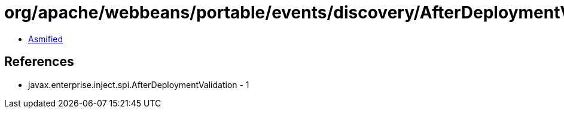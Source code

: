 = org/apache/webbeans/portable/events/discovery/AfterDeploymentValidationImpl.class

 - link:AfterDeploymentValidationImpl-asmified.java[Asmified]

== References

 - javax.enterprise.inject.spi.AfterDeploymentValidation - 1
